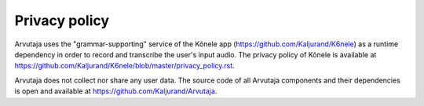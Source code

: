 Privacy policy
==============

Arvutaja uses the "grammar-supporting" service of the Kõnele app (https://github.com/Kaljurand/K6nele) as a runtime dependency in order to record and transcribe the user's input audio. The privacy policy of Kõnele is available at https://github.com/Kaljurand/K6nele/blob/master/privacy_policy.rst.

Arvutaja does not collect nor share any user data. The source code of all Arvutaja components and their dependencies is open and available at https://github.com/Kaljurand/Arvutaja.
